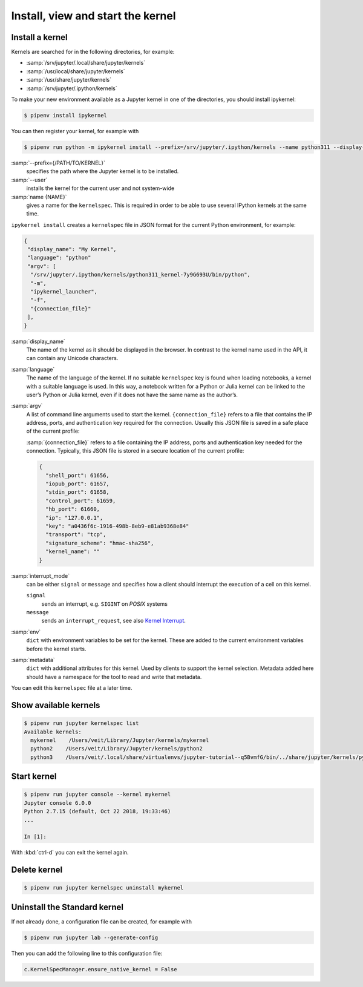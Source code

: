 Install, view and start the kernel
==================================

Install a kernel
----------------

Kernels are searched for in the following directories, for example:

* :samp:`/srv/jupyter/.local/share/jupyter/kernels`
* :samp:`/usr/local/share/jupyter/kernels`
* :samp:`/usr/share/jupyter/kernels`
* :samp:`/srv/jupyter/.ipython/kernels`

To make your new environment available as a Jupyter kernel in one of the
directories, you should install ipykernel:

.. code-block:: console

   $ pipenv install ipykernel

You can then register your kernel, for example with

.. code-block:: console

   $ pipenv run python -m ipykernel install --prefix=/srv/jupyter/.ipython/kernels --name python311 --display-name 'Python 3.11 Kernel'

:samp:`--prefix={/PATH/TO/KERNEL}`
    specifies the path where the Jupyter kernel is to be installed.
:samp:`--user`
    installs the kernel for the current user and not system-wide
:samp:`name {NAME}`
    gives a name for the ``kernelspec``. This is required in order to be able to
    use several IPython kernels at the same time.

``ipykernel install`` creates a ``kernelspec`` file in JSON format for the
current Python environment, for example:

.. code-block:: json

    {
     "display_name": "My Kernel",
     "language": "python"
     "argv": [
      "/srv/jupyter/.ipython/kernels/python311_kernel-7y9G693U/bin/python",
      "-m",
      "ipykernel_launcher",
      "-f",
      "{connection_file}"
     ],
    }

:samp:`display_name`
    The name of the kernel as it should be displayed in the browser. In contrast
    to the kernel name used in the API, it can contain any Unicode characters.
:samp:`language`
    The name of the language of the kernel. If no suitable ``kernelspec`` key is
    found when loading notebooks, a kernel with a suitable language is used. In
    this way, a notebook written for a Python or Julia kernel can be linked to
    the user’s Python or Julia kernel, even if it does not have the same name as
    the author’s.
:samp:`argv`
    A list of command line arguments used to start the kernel.
    ``{connection_file}`` refers to a file that contains the IP address, ports,
    and authentication key required for the connection. Usually this JSON file
    is saved in a safe place of the current profile:

    :samp:`{connection_file}` refers to a file containing the IP address, ports
    and authentication key needed for the connection. Typically, this JSON file
    is stored in a secure location of the current profile:

    .. code-block:: javascript

        {
          "shell_port": 61656,
          "iopub_port": 61657,
          "stdin_port": 61658,
          "control_port": 61659,
          "hb_port": 61660,
          "ip": "127.0.0.1",
          "key": "a0436f6c-1916-498b-8eb9-e81ab9368e84"
          "transport": "tcp",
          "signature_scheme": "hmac-sha256",
          "kernel_name": ""
        }

:samp:`interrupt_mode`
    can be either ``signal`` or ``message`` and specifies how a client should
    interrupt the execution of a cell on this kernel.

    ``signal``
        sends an interrupt, e.g. ``SIGINT`` on *POSIX* systems
    ``message``
        sends an ``interrupt_request``, see also `Kernel Interrupt
        <https://jupyter-client.readthedocs.io/en/latest/messaging.html#kernel-interrupt>`_.

:samp:`env`
    ``dict`` with environment variables to be set for the kernel. These are
    added to the current environment variables before the kernel starts.
:samp:`metadata`
    ``dict`` with additional attributes for this kernel. Used by clients to
    support the kernel selection. Metadata added here should have a namespace
    for the tool to read and write that metadata.

You can edit this ``kernelspec`` file at a later time.

Show available kernels
----------------------

.. code-block:: console

    $ pipenv run jupyter kernelspec list
    Available kernels:
      mykernel    /Users/veit/Library/Jupyter/kernels/mykernel
      python2    /Users/veit/Library/Jupyter/kernels/python2
      python3    /Users/veit/.local/share/virtualenvs/jupyter-tutorial--q5BvmfG/bin/../share/jupyter/kernels/python3

Start kernel
------------

.. code-block:: console

    $ pipenv run jupyter console --kernel mykernel
    Jupyter console 6.0.0
    Python 2.7.15 (default, Oct 22 2018, 19:33:46)
    ...

    In [1]:

With :kbd:`ctrl-d` you can exit the kernel again.

Delete kernel
-------------

.. code-block:: console

   $ pipenv run jupyter kernelspec uninstall mykernel

Uninstall the Standard kernel
-----------------------------

If not already done, a configuration file can be created, for example with

.. code-block:: console

   $ pipenv run jupyter lab --generate-config

Then you can add the following line to this configuration file:

.. code-block:: python

   c.KernelSpecManager.ensure_native_kernel = False

